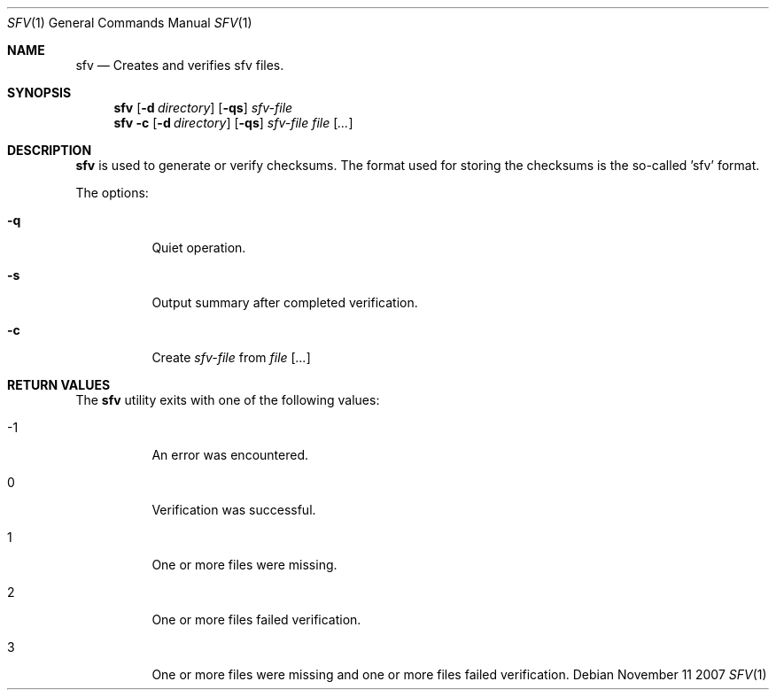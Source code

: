 .\" $Id$
.\" 
.\" Copyright (c) 2007 Henrik Gustafsson <henrik.gustafsson@fnord.se>
.\" 
.\" Permission to use, copy, modify, and distribute this software for any
.\" purpose with or without fee is hereby granted, provided that the above
.\" copyright notice and this permission notice appear in all copies.
.\" 
.\" THE SOFTWARE IS PROVIDED "AS IS" AND THE AUTHOR DISCLAIMS ALL WARRANTIES
.\" WITH REGARD TO THIS SOFTWARE INCLUDING ALL IMPLIED WARRANTIES OF
.\" MERCHANTABILITY AND FITNESS. IN NO EVENT SHALL THE AUTHOR BE LIABLE FOR
.\" ANY SPECIAL, DIRECT, INDIRECT, OR CONSEQUENTIAL DAMAGES OR ANY DAMAGES
.\" WHATSOEVER RESULTING FROM LOSS OF USE, DATA OR PROFITS, WHETHER IN AN
.\" ACTION OF CONTRACT, NEGLIGENCE OR OTHER TORTIOUS ACTION, ARISING OUT OF
.\" OR IN CONNECTION WITH THE USE OR PERFORMANCE OF THIS SOFTWARE.
.\" 
.Dd November 11 2007
.Dt SFV 1
.Os
.Sh NAME
.Nm sfv
.Nd "Creates and verifies sfv files."
.Sh SYNOPSIS
.Nm sfv
.Op Fl d Ar directory
.Op Fl qs
.Ar sfv-file
.Nm sfv
.Fl c
.Op Fl d Ar directory
.Op Fl qs
.Ar sfv-file
.Ar file
.Op Ar ...
.Sh DESCRIPTION
.Nm
is used to generate or verify checksums.
The format used for storing the checksums is the so-called 'sfv' format.
.Pp
The options:
.Bl -tag -width Ds
.It Fl q
Quiet operation.
.It Fl s
Output summary after completed verification. 
.It Fl c
Create
.Ar sfv-file
from
.Ar file
.Op Ar ...
.El
.Sh RETURN VALUES
The
.Nm sfv
utility exits with one of the following values:
.Bl -tag -width Ds
.It -1
An error was encountered.
.It 0
Verification was successful.
.It 1
One or more files were missing.
.It 2
One or more files failed verification.
.It 3
One or more files were missing and one or more files failed verification.
.El
